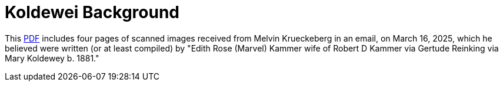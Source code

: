 = Koldewei Background

This xref:attachment$koldewei-biographies.pdf[PDF] includes four pages of scanned images received from Melvin Krueckeberg in an email, on March 16, 2025, which he believed
were written (or at least compiled) by "Edith Rose (Marvel) Kammer wife of Robert D Kammer via Gertude Reinking via Mary Koldewey b. 1881."  
